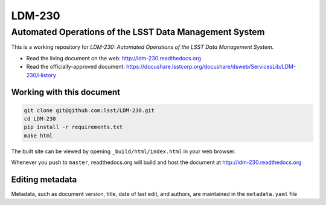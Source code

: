 #######
LDM-230
#######

=======================================================
Automated Operations of the LSST Data Management System
=======================================================

This is a working repository for *LDM-230: Automated Operations of the
LSST Data Management System*.

* Read the living document on the web: http://ldm-230.readthedocs.org
* Read the officially-approved document:
  https://docushare.lsstcorp.org/docushare/dsweb/ServicesLib/LDM-230/History

Working with this document
--------------------------

.. code::

   git clone git@github.com:lsst/LDM-230.git
   cd LDM-230
   pip install -r requirements.txt
   make html

The built site can be viewed by opening ``_build/html/index.html`` in
your web browser.

Whenever you push to ``master``, readthedocs.org will build and host the
document at http://ldm-230.readthedocs.org

Editing metadata
----------------

Metadata, such as document version, title, date of last edit, and
authors, are maintained in the ``metadata.yaml`` file
